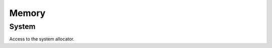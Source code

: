 .. highlightlang:: c


Memory
======

.. c:function:: void* Test_Malloc(size_t n)

   Allocate *n* bytes of memory.

   .. versionchanged:: 0.6

      Can now be replaced with a different allocator.

System
------

Access to the system allocator.

.. versionadded:: 0.6

.. c:function:: void* Test_SysMalloc(size_t n)

   Allocate *n* bytes of memory using system allocator.
